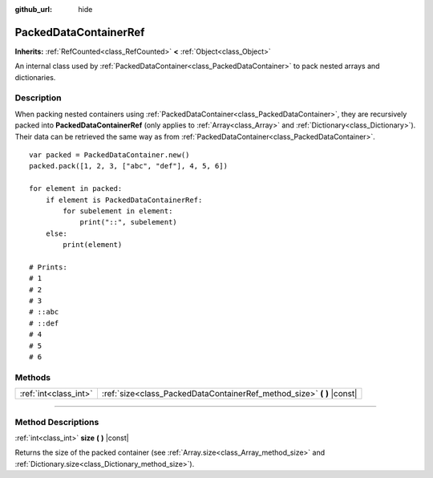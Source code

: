 :github_url: hide

.. DO NOT EDIT THIS FILE!!!
.. Generated automatically from Godot engine sources.
.. Generator: https://github.com/godotengine/godot/tree/4.1/doc/tools/make_rst.py.
.. XML source: https://github.com/godotengine/godot/tree/4.1/doc/classes/PackedDataContainerRef.xml.

.. _class_PackedDataContainerRef:

PackedDataContainerRef
======================

**Inherits:** :ref:`RefCounted<class_RefCounted>` **<** :ref:`Object<class_Object>`

An internal class used by :ref:`PackedDataContainer<class_PackedDataContainer>` to pack nested arrays and dictionaries.

.. rst-class:: classref-introduction-group

Description
-----------

When packing nested containers using :ref:`PackedDataContainer<class_PackedDataContainer>`, they are recursively packed into **PackedDataContainerRef** (only applies to :ref:`Array<class_Array>` and :ref:`Dictionary<class_Dictionary>`). Their data can be retrieved the same way as from :ref:`PackedDataContainer<class_PackedDataContainer>`.

::

    var packed = PackedDataContainer.new()
    packed.pack([1, 2, 3, ["abc", "def"], 4, 5, 6])
    
    for element in packed:
        if element is PackedDataContainerRef:
            for subelement in element:
                print("::", subelement)
        else:
            print(element)
    
    # Prints:
    # 1
    # 2
    # 3
    # ::abc
    # ::def
    # 4
    # 5
    # 6

.. rst-class:: classref-reftable-group

Methods
-------

.. table::
   :widths: auto

   +-----------------------+---------------------------------------------------------------------------+
   | :ref:`int<class_int>` | :ref:`size<class_PackedDataContainerRef_method_size>` **(** **)** |const| |
   +-----------------------+---------------------------------------------------------------------------+

.. rst-class:: classref-section-separator

----

.. rst-class:: classref-descriptions-group

Method Descriptions
-------------------

.. _class_PackedDataContainerRef_method_size:

.. rst-class:: classref-method

:ref:`int<class_int>` **size** **(** **)** |const|

Returns the size of the packed container (see :ref:`Array.size<class_Array_method_size>` and :ref:`Dictionary.size<class_Dictionary_method_size>`).

.. |virtual| replace:: :abbr:`virtual (This method should typically be overridden by the user to have any effect.)`
.. |const| replace:: :abbr:`const (This method has no side effects. It doesn't modify any of the instance's member variables.)`
.. |vararg| replace:: :abbr:`vararg (This method accepts any number of arguments after the ones described here.)`
.. |constructor| replace:: :abbr:`constructor (This method is used to construct a type.)`
.. |static| replace:: :abbr:`static (This method doesn't need an instance to be called, so it can be called directly using the class name.)`
.. |operator| replace:: :abbr:`operator (This method describes a valid operator to use with this type as left-hand operand.)`
.. |bitfield| replace:: :abbr:`BitField (This value is an integer composed as a bitmask of the following flags.)`
